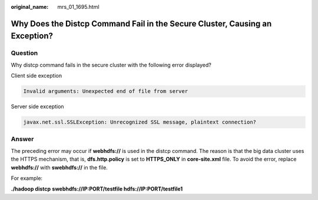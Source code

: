 :original_name: mrs_01_1695.html

.. _mrs_01_1695:

Why Does the Distcp Command Fail in the Secure Cluster, Causing an Exception?
=============================================================================

Question
--------

Why distcp command fails in the secure cluster with the following error displayed?

Client side exception

.. code-block::

   Invalid arguments: Unexpected end of file from server

Server side exception

.. code-block::

   javax.net.ssl.SSLException: Unrecognized SSL message, plaintext connection?

Answer
------

The preceding error may occur if **webhdfs://** is used in the distcp command. The reason is that the big data cluster uses the HTTPS mechanism, that is, **dfs.http.policy** is set to **HTTPS_ONLY** in **core-site.xml** file. To avoid the error, replace **webhdfs://** with **swebhdfs://** in the file.

For example:

**./hadoop distcp** **swebhdfs://IP:PORT/testfile hdfs://IP:PORT/testfile1**
